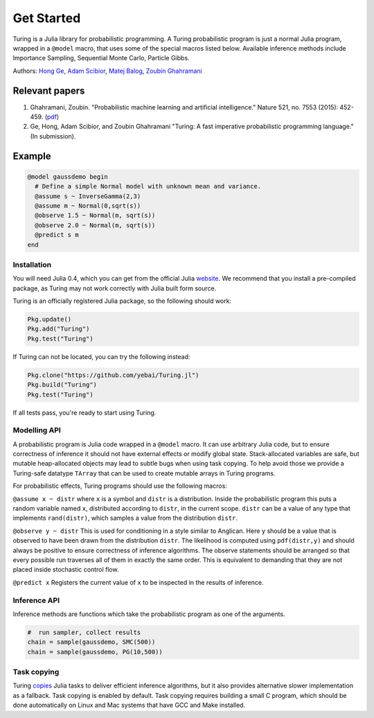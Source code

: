 Get Started
=========

Turing is a Julia library for probabilistic programming. A Turing
probabilistic program is just a normal Julia program, wrapped in a
``@model`` macro, that uses some of the special macros listed below.
Available inference methods include Importance Sampling, Sequential
Monte Carlo, Particle Gibbs.

Authors: `Hong Ge <http://mlg.eng.cam.ac.uk/hong/>`__, `Adam
Scibior <http://mlg.eng.cam.ac.uk/?portfolio=adam-scibior>`__, `Matej
Balog <http://mlg.eng.cam.ac.uk/?portfolio=matej-balog>`__, `Zoubin
Ghahramani <http://mlg.eng.cam.ac.uk/zoubin/>`__

Relevant papers
~~~~~~~~~~~~~~~

1. Ghahramani, Zoubin. "Probabilistic machine learning and artificial
   intelligence." Nature 521, no. 7553 (2015): 452-459.
   (`pdf <http://www.nature.com/nature/journal/v521/n7553/full/nature14541.html>`__)
2. Ge, Hong, Adam Scibior, and Zoubin Ghahramani "Turing: A fast
   imperative probabilistic programming language." (In submission).

Example
~~~~~~~

.. code:: julia

    @model gaussdemo begin
      # Define a simple Normal model with unknown mean and variance.
      @assume s ~ InverseGamma(2,3)
      @assume m ~ Normal(0,sqrt(s))
      @observe 1.5 ~ Normal(m, sqrt(s))
      @observe 2.0 ~ Normal(m, sqrt(s))
      @predict s m
    end

Installation
------------

You will need Julia 0.4, which you can get from the official Julia
`website <http://julialang.org/downloads/>`__. We recommend that you
install a pre-compiled package, as Turing may not work correctly with
Julia built form source.

Turing is an officially registered Julia package, so the following
should work:

.. code:: julia

    Pkg.update()
    Pkg.add("Turing")
    Pkg.test("Turing")

If Turing can not be located, you can try the following instead:

.. code:: julia

    Pkg.clone("https://github.com/yebai/Turing.jl")
    Pkg.build("Turing")
    Pkg.test("Turing")

If all tests pass, you're ready to start using Turing.

Modelling API
-------------

A probabilistic program is Julia code wrapped in a ``@model`` macro. It
can use arbitrary Julia code, but to ensure correctness of inference it
should not have external effects or modify global state. Stack-allocated
variables are safe, but mutable heap-allocated objects may lead to
subtle bugs when using task copying. To help avoid those we provide a
Turing-safe datatype ``TArray`` that can be used to create mutable
arrays in Turing programs.

For probabilistic effects, Turing programs should use the following
macros:

``@assume x ~ distr`` where ``x`` is a symbol and ``distr`` is a
distribution. Inside the probabilistic program this puts a random
variable named ``x``, distributed according to ``distr``, in the current
scope. ``distr`` can be a value of any type that implements
``rand(distr)``, which samples a value from the distribution ``distr``.

``@observe y ~ distr`` This is used for conditioning in a style similar
to Anglican. Here ``y`` should be a value that is observed to have been
drawn from the distribution ``distr``. The likelihood is computed using
``pdf(distr,y)`` and should always be positive to ensure correctness of
inference algorithms. The observe statements should be arranged so that
every possible run traverses all of them in exactly the same order. This
is equivalent to demanding that they are not placed inside stochastic
control flow.

``@predict x`` Registers the current value of ``x`` to be inspected in
the results of inference.

Inference API
-------------

Inference methods are functions which take the probabilistic program as
one of the arguments.

.. code:: julia

    #  run sampler, collect results
    chain = sample(gaussdemo, SMC(500))
    chain = sample(gaussdemo, PG(10,500))

Task copying
------------

Turing `copies <https://github.com/JuliaLang/julia/issues/4085>`__ Julia
tasks to deliver efficient inference algorithms, but it also provides
alternative slower implementation as a fallback. Task copying is enabled
by default. Task copying requires building a small C program, which
should be done automatically on Linux and Mac systems that have GCC and
Make installed.

.. |Build Status| image:: https://travis-ci.org/yebai/Turing.jl.svg?branch=master
   :target: https://travis-ci.org/yebai/Turing.jl
.. |Build status| image:: https://ci.appveyor.com/api/projects/status/fvgi21998e1tfx0d/branch/master?svg=true
   :target: https://ci.appveyor.com/project/yebai/turing-jl/branch/master
.. |Coverage Status| image:: https://coveralls.io/repos/github/yebai/Turing.jl/badge.svg?branch=master
   :target: https://coveralls.io/github/yebai/Turing.jl?branch=master
.. |Turing| image:: http://pkg.julialang.org/badges/Turing_0.4.svg
   :target: http://pkg.julialang.org/?pkg=Turing
.. |Gitter| image:: https://badges.gitter.im/gitterHQ/gitter.svg
   :target: https://gitter.im/Turing-jl/Lobby?utm_source=badge&utm_medium=badge&utm_campaign=pr-badge

